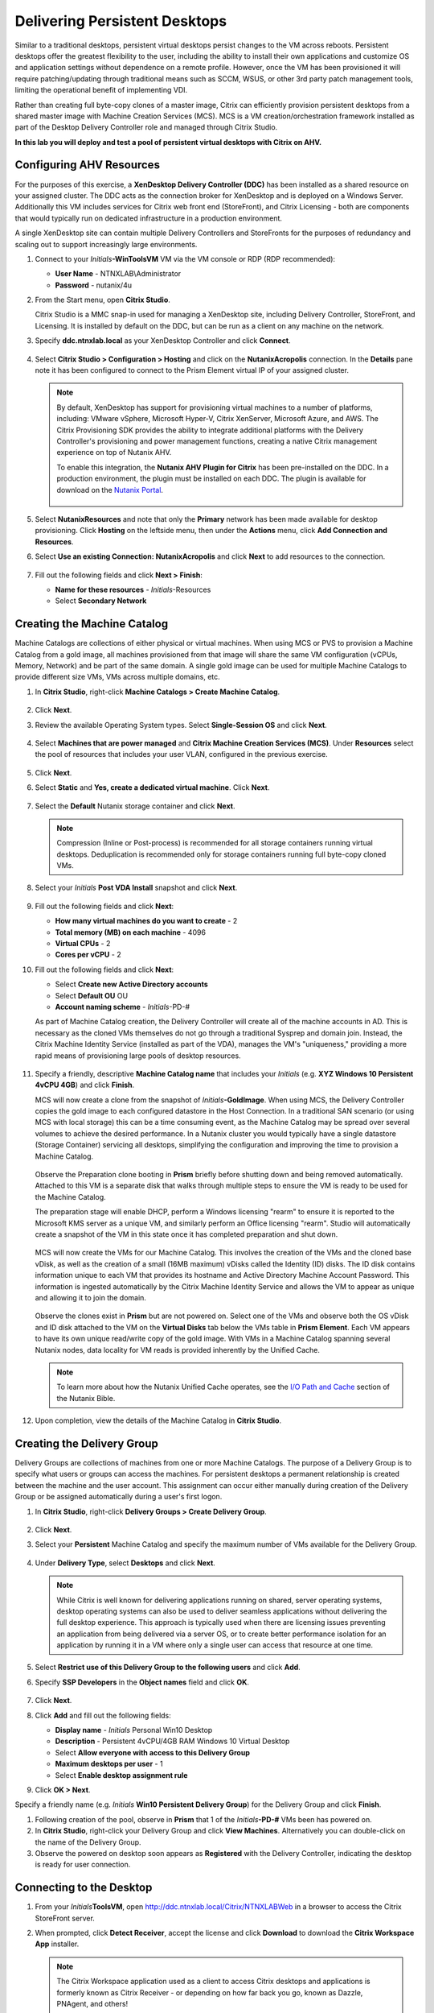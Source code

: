 .. _citrixpdesktops:

------------------------------
Delivering Persistent Desktops
------------------------------

Similar to a traditional desktops, persistent virtual desktops persist changes to the VM across reboots. Persistent desktops offer the greatest flexibility to the user, including the ability to install their own applications and customize OS and application settings without dependence on a remote profile. However, once the VM has been provisioned it will require patching/updating through traditional means such as SCCM, WSUS, or other 3rd party patch management tools, limiting the operational benefit of implementing VDI.

Rather than creating full byte-copy clones of a master image, Citrix can efficiently provision persistent desktops from a shared master image with Machine Creation Services (MCS). MCS is a VM creation/orchestration framework installed as part of the Desktop Delivery Controller role and managed through Citrix Studio.

**In this lab you will deploy and test a pool of persistent virtual desktops with Citrix on AHV.**

Configuring AHV Resources
+++++++++++++++++++++++++

For the purposes of this exercise, a **XenDesktop Delivery Controller (DDC)** has been installed as a shared resource on your assigned cluster. The DDC acts as the connection broker for XenDesktop and is deployed on a Windows Server. Additionally this VM includes services for Citrix web front end (StoreFront), and Citrix Licensing - both are components that would typically run on dedicated infrastructure in a production environment.

A single XenDesktop site can contain multiple Delivery Controllers and StoreFronts for the purposes of redundancy and scaling out to support increasingly large environments.

#. Connect to your *Initials*\ **-WinToolsVM** VM via the VM console or RDP (RDP recommended):

   - **User Name** - NTNXLAB\\Administrator
   - **Password** - nutanix/4u

#. From the Start menu, open **Citrix Studio**.

   Citrix Studio is a MMC snap-in used for managing a XenDesktop site, including Delivery Controller, StoreFront, and Licensing. It is installed by default on the DDC, but can be run as a client on any machine on the network.

#. Specify **ddc.ntnxlab.local** as your XenDesktop Controller and click **Connect**.

   .. figure:: images/1.png

#. Select **Citrix Studio > Configuration > Hosting** and click on the **NutanixAcropolis** connection. In the **Details** pane note it has been configured to connect to the Prism Element virtual IP of your assigned cluster.

   .. figure:: images/2.png

   .. note::

      By default, XenDesktop has support for provisioning virtual machines to a number of platforms, including: VMware vSphere, Microsoft Hyper-V, Citrix XenServer, Microsoft Azure, and AWS. The Citrix Provisioning SDK provides the ability to integrate additional platforms with the Delivery Controller's provisioning and power management functions, creating a native Citrix management experience on top of Nutanix AHV.

      To enable this integration, the **Nutanix AHV Plugin for Citrix** has been pre-installed on the DDC. In a production environment, the plugin must be installed on each DDC. The plugin is available for download on the `Nutanix Portal <https://portal.nutanix.com/#/page/static/supportTools>`_.

      .. figure:: images/5.png

#. Select **NutanixResources** and note that only the **Primary** network has been made available for desktop provisioning. Click **Hosting** on the leftside menu, then under the **Actions** menu, click **Add Connection and Resources**.

#. Select **Use an existing Connection: NutanixAcropolis** and click **Next** to add resources to the connection.

   .. figure:: images/3.png

#. Fill out the following fields and click **Next > Finish**:

   - **Name for these resources** - *Initials*\ -Resources
   - Select **Secondary Network**

   .. figure:: images/4.png

Creating the Machine Catalog
++++++++++++++++++++++++++++

Machine Catalogs are collections of either physical or virtual machines. When using MCS or PVS to provision a Machine Catalog from a gold image, all machines provisioned from that image will share the same VM configuration (vCPUs, Memory, Network) and be part of the same domain. A single gold image can be used for multiple Machine Catalogs to provide different size VMs, VMs across multiple domains, etc.

#. In **Citrix Studio**, right-click **Machine Catalogs > Create Machine Catalog**.

   .. figure:: images/6.png

#. Click **Next**.

#. Review the available Operating System types. Select **Single-Session OS** and click **Next**.

   .. figure:: images/7.png

#. Select **Machines that are power managed** and **Citrix Machine Creation Services (MCS)**. Under **Resources** select the pool of resources that includes your user VLAN, configured in the previous exercise.

   .. figure:: images/8.png

#. Click **Next**.

#. Select **Static** and **Yes, create a dedicated virtual machine**. Click **Next**.

   .. figure:: images/9.png

#. Select the **Default** Nutanix storage container and click **Next**.

   .. note::

      Compression (Inline or Post-process) is recommended for all storage containers running virtual desktops. Deduplication is recommended only for storage containers running full byte-copy cloned  VMs.

#. Select your *Initials* **Post VDA Install** snapshot and click **Next**.

   .. figure:: images/10.png

#. Fill out the following fields and click **Next**:

   - **How many virtual machines do you want to create** - 2
   - **Total memory (MB) on each machine** - 4096
   - **Virtual CPUs** - 2
   - **Cores per vCPU** - 2

#. Fill out the following fields and click **Next**:

   - Select **Create new Active Directory accounts**
   - Select **Default OU** OU
   - **Account naming scheme** - *Initials*\ -PD-#

   As part of Machine Catalog creation, the Delivery Controller will create all of the machine accounts in AD. This is necessary as the cloned VMs themselves do not go through a traditional Sysprep and domain join. Instead, the Citrix Machine Identity Service (installed as part of the VDA), manages the VM's "uniqueness," providing a more rapid means of provisioning large pools of desktop resources.

   .. figure:: images/11.png

#. Specify a friendly, descriptive **Machine Catalog name** that includes your *Initials* (e.g. **XYZ Windows 10 Persistent 4vCPU 4GB**) and click **Finish**.

   MCS will now create a clone from the snapshot of *Initials*\ **-GoldImage**. When using MCS, the Delivery Controller copies the gold image to each configured datastore in the Host Connection. In a traditional SAN scenario (or using MCS with local storage) this can be a time consuming event, as the Machine Catalog may be spread over several volumes to achieve the desired performance. In a Nutanix cluster you would typically have a single datastore (Storage Container) servicing all desktops, simplifying the configuration and improving the time to provision a Machine Catalog.

   .. figure:: images/12.png

   Observe the Preparation clone booting in **Prism** briefly before shutting down and being removed automatically. Attached to this VM is a separate disk that walks through multiple steps to ensure the VM is ready to be used for the Machine Catalog.

   The preparation stage will enable DHCP, perform a Windows licensing "rearm" to ensure it is reported to the Microsoft KMS server as a unique VM, and similarly perform an Office licensing "rearm". Studio will automatically create a snapshot of the VM in this state once it has completed preparation and shut down.

   .. figure:: images/13.png

   MCS will now create the VMs for our Machine Catalog. This involves the creation of the VMs and the cloned base vDisk, as well as the creation of a small (16MB maximum) vDisks called the Identity (ID) disks. The ID disk contains information unique to each VM that provides its hostname and Active Directory Machine Account Password. This information is ingested automatically by the Citrix Machine Identity Service and allows the VM to appear as unique and allowing it to join the domain.

   .. figure:: images/14.png

   Observe the clones exist in **Prism** but are not powered on. Select one of the VMs and observe both the OS vDisk and ID disk attached to the VM on the **Virtual Disks** tab below the VMs table in **Prism Element**. Each VM appears to have its own unique read/write copy of the gold image. With VMs in a Machine Catalog spanning several Nutanix nodes, data locality for VM reads is provided inherently by the Unified Cache.

   .. note:: To learn more about how the Nutanix Unified Cache operates, see the `I/O Path and Cache <http://nutanixbible.com/#anchor-i/o-path-and-cache-65>`_ section of the Nutanix Bible.

   .. figure:: images/pdesktops8.png

#. Upon completion, view the details of the Machine Catalog in **Citrix Studio**.

   .. figure:: images/16.png

Creating the Delivery Group
+++++++++++++++++++++++++++

Delivery Groups are collections of machines from one or more Machine Catalogs. The purpose of a Delivery Group is to specify what users or groups can access the machines. For persistent desktops a permanent relationship is created between the machine and the user account. This assignment can occur either manually during creation of the Delivery Group or be assigned automatically during a user's first logon.

#. In **Citrix Studio**, right-click **Delivery Groups > Create Delivery Group**.

   .. figure:: images/17.png

#. Click **Next**.

#. Select your **Persistent** Machine Catalog and specify the maximum number of VMs available for the Delivery Group.

   .. figure:: images/18.png

#. Under **Delivery Type**, select **Desktops** and click **Next**.

   .. note::

      While Citrix is well known for delivering applications running on shared, server operating systems, desktop operating systems can also be used to deliver seamless applications without delivering the full desktop experience. This approach is typically used when there are licensing issues preventing an application from being delivered via a server OS, or to create better performance isolation for an application by running it in a VM where only a single user can access that resource at one time.

#. Select **Restrict use of this Delivery Group to the following users** and click **Add**.

#. Specify **SSP Developers** in the **Object names** field and click **OK**.

   .. figure:: images/19.png

#. Click **Next**.

#. Click **Add** and fill out the following fields:

   - **Display name** - *Initials* Personal Win10 Desktop
   - **Description** - Persistent 4vCPU/4GB RAM Windows 10 Virtual Desktop
   - Select **Allow everyone with access to this Delivery Group**
   - **Maximum desktops per user** - 1
   - Select **Enable desktop assignment rule**

#. Click **OK > Next**.

Specify a friendly name (e.g. *Initials* **Win10 Persistent Delivery Group**) for the Delivery Group and click **Finish**.

#. Following creation of the pool, observe in **Prism** that 1 of the *Initials*\ **-PD-#** VMs been has powered on.

#. In **Citrix Studio**, right-click your Delivery Group and click **View Machines**. Alternatively you can double-click on the name of the Delivery Group.

#. Observe the powered on desktop soon appears as **Registered** with the Delivery Controller, indicating the desktop is ready for user connection.

..   .. figure:: images/20.png

Connecting to the Desktop
+++++++++++++++++++++++++

#. From your *Initials*\ **ToolsVM**, open http://ddc.ntnxlab.local/Citrix/NTNXLABWeb in a browser to access the Citrix StoreFront server.

#. When prompted, click **Detect Receiver**, accept the license and click **Download** to download the **Citrix Workspace App** installer.

   .. figure:: images/21.png

   .. note::

      The Citrix Workspace application used as a client to access Citrix desktops and applications is formerly known as Citrix Receiver - or depending on how far back you go, known as Dazzle, PNAgent, and others!

#. Launch and complete the **CitrixWorkspaceApp.exe** installer. Do **NOT** enable Single Sign-On when prompted.

#. After you've finished the client installation, return to your browser and click **Continue**.

   .. figure:: images/22.png

#. If prompted by Chrome, click **Open Citrix Workspace Launcher**.

   .. figure:: images/23.png

#. Specify the following credentials and click **Log On**:

   - **Username** - NTNXLAB\\devuser01
   - **Password** - nutanix/4u

#. Select the **Desktops** tab and click your **Personal Win10 Desktop** to launch the session.

   .. figure:: images/24.png

   .. note::

     Depending on your browser you may have to click on the downloaded .ica file if Receiver does not open automatically. You may also be able to instruct the browser to always open .ica files.

#. After the virtual desktop has completed logging in, experiment by changing application settings, installing applications, restarting the VM, and logging in again.

   .. note::

      Your user is not part of the **Local Administrators** group, so you may be unable to install certain applications. If you encounter an error trying to install an application, hold the **Shift** key, right-click the installer, and select **Run as different user**. Use your NTNXLAB\\Administrator credentials to complete the installation.

      .. figure:: images/26.png

#. In **Citrix Studio**, observe the changes to VM details. As a user logs in they are statically assigned a desktop and another desktop will power on and register with the Delivery Controller, waiting for the next user.

   .. figure:: images/25.png

Takeaways
+++++++++

- Citrix is capable of delivering a high-fidelity desktop experience via HTML5. Similarly, the HTML 5 Nutanix Prism interface provides a single UI for managing and monitoring your infrastructure from anywhere.

- The ability to support a large environment from a single storage container simplifies configuration and improves deployment speed.

- Despite being based off of a single, shared, gold image, all the VMs in the Machine Catalog continue to benefit from data locality (reduced latency for reads and reduced network congestion). For non-AHV hypervisors, the same benefit is realized through Shadow Clones.

- Intelligent cloning avoids significant storage overhead for deploying persistent virtual desktops. If mixing persistent and non-persistent desktops within the same cluster, best practice would be to leverage a storage container with deduplication enabled for persistent desktops and a separate storage container with deduplication disabled for non-persistent desktops. Having the flexibility to pair workloads with appropriate storage efficiency technologies can improve density and reduce waste.

- Citrix MCS allows for end to end provisioning and entitlement management in a single console.

- Persistent virtual desktops provide a traditional desktop-like experience where a user can have full control over their desktop experience. This approach may be necessary for a small subset of users but typically isn't desirable at scale due to the continued dependence on legacy software patching tools.
